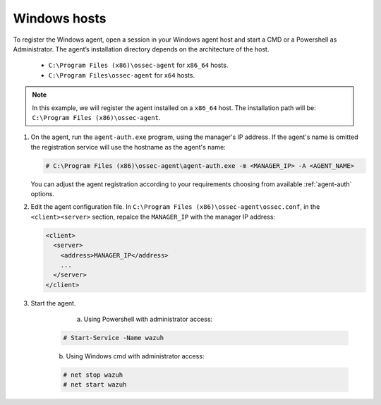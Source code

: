 .. Copyright (C) 2019 Wazuh, Inc.

.. _windows-simple-registration:

Windows hosts
=============

To register the Windows agent, open a session in your Windows agent host and start a CMD or a Powershell as Administrator. The agent’s installation directory depends on the architecture of the host.

	- ``C:\Program Files (x86)\ossec-agent`` for ``x86_64`` hosts.
	- ``C:\Program Files\ossec-agent`` for ``x64`` hosts.

.. note::
  In this example, we will register the agent installed on a ``x86_64`` host. The installation path will be: ``C:\Program Files (x86)\ossec-agent``.

1. On the agent, run the ``agent-auth.exe`` program, using the manager's IP address. If the agent's name is omitted the registration service will use the hostname as the agent's name:

   .. code-block:: console

      # C:\Program Files (x86)\ossec-agent\agent-auth.exe -m <MANAGER_IP> -A <AGENT_NAME>

   You can adjust the agent registration according to your requirements choosing from available :ref:`agent-auth` options.

2. Edit the agent configuration file. In ``C:\Program Files (x86)\ossec-agent\ossec.conf``, in the ``<client><server>`` section, repalce the ``MANAGER_IP`` with the manager IP address:

   .. code-block:: xml

    <client>
      <server>
        <address>MANAGER_IP</address>
        ...
      </server>
    </client>

3. Start the agent.

	  a) Using Powershell with administrator access:

    .. code-block:: console

      # Start-Service -Name wazuh

    b) Using Windows cmd with administrator access:

    .. code-block:: console

      # net stop wazuh
      # net start wazuh
